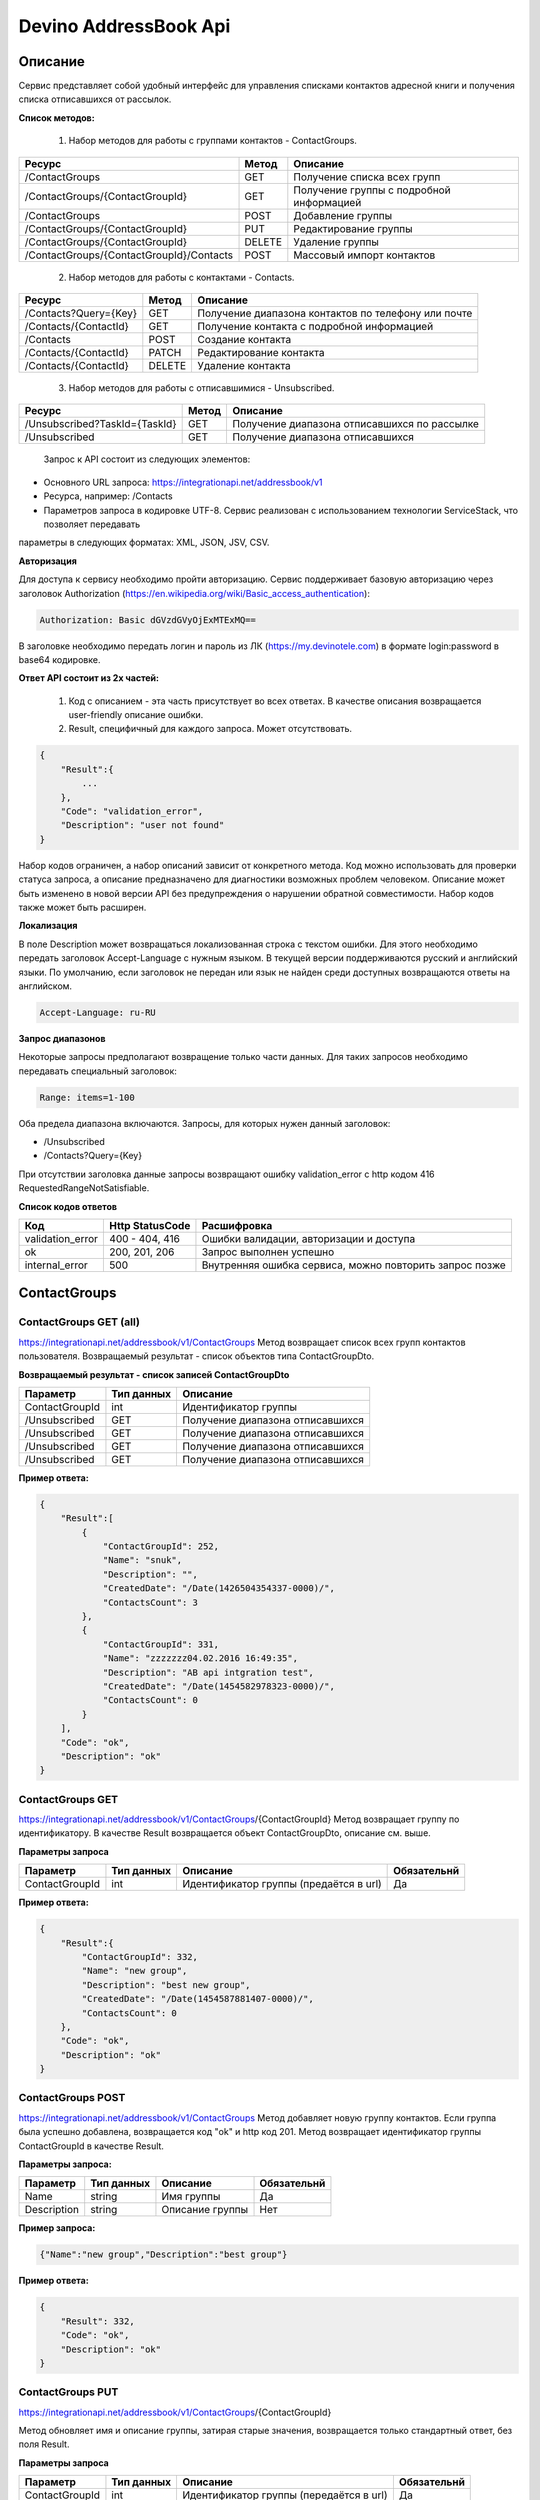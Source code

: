 Devino AddressBook Api
======================

Описание
~~~~~~~~

Сервис представляет собой удобный интерфейс для управления списками контактов адресной книги  и получения списка отписавшихся 
от рассылок.

**Список методов:**

    1. Набор методов для работы с группами контактов - ContactGroups.

+------------------------------------------+------------+--------------------------------------------+
|      Ресурс                              |   Метод    |    Описание                                |
+==========================================+============+============================================+
| /ContactGroups                           |   GET      |  Получение списка всех групп               |
+------------------------------------------+------------+--------------------------------------------+
| /ContactGroups/{ContactGroupId}          |   GET      |  Получение группы с подробной информацией  |
+------------------------------------------+------------+--------------------------------------------+
| /ContactGroups                           |   POST     |  Добавление группы                         |
+------------------------------------------+------------+--------------------------------------------+
| /ContactGroups/{ContactGroupId}          |   PUT      | Редактирование группы                      |
+------------------------------------------+------------+--------------------------------------------+
| /ContactGroups/{ContactGroupId}          |   DELETE   |  Удаление группы                           |
+------------------------------------------+------------+--------------------------------------------+
| /ContactGroups/{ContactGroupId}/Contacts |   POST     |  Массовый импорт контактов                 |
+------------------------------------------+------------+--------------------------------------------+

    2. Набор методов для работы с контактами - Contacts.

+-------------------------+------------+-----------------------------------------------------+
|      Ресурс             |   Метод    |    Описание                                         |
+=========================+============+=====================================================+
| /Contacts?Query={Key}   |   GET      | Получение диапазона контактов по телефону или почте |
+-------------------------+------------+-----------------------------------------------------+
| /Contacts/{ContactId}   |   GET      | Получение контакта с подробной информацией          |
+-------------------------+------------+-----------------------------------------------------+
| /Contacts               |   POST     | Создание контакта                                   |
+-------------------------+------------+-----------------------------------------------------+
| /Contacts/{ContactId}   |   PATCH    | Редактирование контакта                             |
+-------------------------+------------+-----------------------------------------------------+
| /Contacts/{ContactId}   |   DELETE   | Удаление контакта                                   |
+-------------------------+------------+-----------------------------------------------------+

    3. Набор методов для работы с отписавшимися - Unsubscribed.

+-------------------------------+------------+----------------------------------------------+
|      Ресурс                   |   Метод    |    Описание                                  |
+===============================+============+==============================================+
| /Unsubscribed?TaskId={TaskId} |   GET      | Получение диапазона отписавшихся по рассылке |
+-------------------------------+------------+----------------------------------------------+
| /Unsubscribed                 |   GET      | Получение диапазона отписавшихся             |
+-------------------------------+------------+----------------------------------------------+

    Запрос к API состоит из следующих элементов:
    
* Основного URL запроса: https://integrationapi.net/addressbook/v1
* Ресурса, например: /Contacts
* Параметров запроса в кодировке UTF-8. Сервис реализован с использованием технологии ServiceStack, что позволяет передавать 
параметры в следующих форматах: XML, JSON, JSV, CSV.

**Авторизация**

Для доступа к сервису необходимо пройти авторизацию. Сервис поддерживает базовую авторизацию через заголовок Authorization 
(https://en.wikipedia.org/wiki/Basic_access_authentication):

.. code-block:: json

    Authorization: Basic dGVzdGVyOjExMTExMQ==
    
В заголовке необходимо передать логин и пароль из ЛК (https://my.devinotele.com) в формате login:password в base64 кодировке.

**Ответ API состоит из 2х частей:**

    1. Код с описанием - эта часть присутствует во всех ответах. В качестве описания возвращается user-friendly описание ошибки.
    2. Result, специфичный для каждого запроса. Может отсутствовать.

.. code-block:: json

    {
        "Result":{
            ...
        },
        "Code": "validation_error",
        "Description": "user not found"
    }
    

Набор кодов ограничен, а набор описаний зависит от конкретного метода. Код можно использовать для проверки  статуса запроса, а описание предназначено для диагностики возможных проблем человеком. 
Описание может быть изменено в новой версии API без предупреждения о нарушении обратной совместимости. Набор кодов также может быть  расширен.

**Локализация**

В поле Description может возвращаться локализованная строка с текстом ошибки. Для этого необходимо передать заголовок Accept-Language с  нужным языком. В текущей версии поддерживаются русский и английский языки. По умолчанию, если заголовок не передан или язык не найден  среди доступных возвращаются ответы на английском.

.. code-block:: json

    Accept-Language: ru-RU
    

**Запрос диапазонов**

Некоторые запросы предполагают возвращение только части данных. Для таких запросов необходимо передавать специальный заголовок:

.. code-block:: json

    Range: items=1-100
    

Оба предела диапазона включаются. Запросы, для которых нужен данный заголовок:

* /Unsubscribed
* /Contacts?Query={Key}

При отсутствии заголовка данные запросы возвращают ошибку validation_error с http кодом 416 RequestedRangeNotSatisfiable.

**Список кодов ответов**

+------------------+------------------+---------------------------------------------------------+
|      Код         | Http StatusCode  | Расшифровка                                             |
+==================+==================+=========================================================+
| validation_error | 400 - 404, 416   | Ошибки валидации, авторизации и доступа                 |
+------------------+------------------+---------------------------------------------------------+
| ok               |   200, 201, 206  | Запрос выполнен успешно                                 |
+------------------+------------------+---------------------------------------------------------+
| internal_error   |   500            | Внутренняя ошибка сервиса, можно повторить запрос позже |
+------------------+------------------+---------------------------------------------------------+

ContactGroups
~~~~~~~~~~~~~

ContactGroups GET (all)
-----------------------

https://integrationapi.net/addressbook/v1/ContactGroups 
Метод возвращает список всех групп контактов пользователя. Возвращаемый результат - список объектов типа ContactGroupDto.

**Возвращаемый результат - список записей ContactGroupDto**

+----------------+------------+----------------------------------------------+
|  Параметр      | Тип данных |    Описание                                  |
+================+============+==============================================+
| ContactGroupId |   int      | Идентификатор группы                         |
+----------------+------------+----------------------------------------------+
| /Unsubscribed  |   GET      | Получение диапазона отписавшихся             |
+----------------+------------+----------------------------------------------+
| /Unsubscribed  |   GET      | Получение диапазона отписавшихся             |
+----------------+------------+----------------------------------------------+
| /Unsubscribed  |   GET      | Получение диапазона отписавшихся             |
+----------------+------------+----------------------------------------------+
| /Unsubscribed  |   GET      | Получение диапазона отписавшихся             |
+----------------+------------+----------------------------------------------+

**Пример ответа:**

.. code-block:: json

    {
        "Result":[
            {
                "ContactGroupId": 252,
                "Name": "snuk",
                "Description": "",
                "CreatedDate": "/Date(1426504354337-0000)/",
                "ContactsCount": 3
            },
            {
                "ContactGroupId": 331,
                "Name": "zzzzzzz04.02.2016 16:49:35",
                "Description": "AB api intgration test",
                "CreatedDate": "/Date(1454582978323-0000)/",
                "ContactsCount": 0
            }
        ],
        "Code": "ok",
        "Description": "ok"
    }
    

ContactGroups GET
-----------------

https://integrationapi.net/addressbook/v1/ContactGroups/{ContactGroupId}
Метод возвращает группу по идентификатору. В качестве Result возвращается объект ContactGroupDto, описание см. выше.

**Параметры запроса**

+-----------------+------------+--------------------------------------------+--------------------+
|    Параметр     | Тип данных |    Описание                                |  Обязательнй       | 
+=================+============+============================================+====================+
| ContactGroupId  | int        | Идентификатор группы (предаётся в url)     | Да                 |
+-----------------+------------+--------------------------------------------+--------------------+

**Пример ответа:**

.. code-block:: json

    {
        "Result":{
            "ContactGroupId": 332,
            "Name": "new group",
            "Description": "best new group",
            "CreatedDate": "/Date(1454587881407-0000)/",
            "ContactsCount": 0
        },
        "Code": "ok",
        "Description": "ok"
    }
    

ContactGroups POST
------------------

https://integrationapi.net/addressbook/v1/ContactGroups
Метод добавляет новую группу контактов. Если группа была успешно добавлена, возвращается код "ok" и http код 201. Метод возвращает 
идентификатор группы ContactGroupId в качестве Result.

**Параметры запроса:**

+-------------+------------+-----------------+--------------------+
|  Параметр   | Тип данных |    Описание     |  Обязательнй       | 
+=============+============+=================+====================+
|  Name       | string     | Имя группы      | Да                 |
+-------------+------------+-----------------+--------------------+
| Description | string     | Описание группы | Нет                |
+-------------+------------+-----------------+--------------------+

**Пример запроса:**

.. code-block:: json

    {"Name":"new group","Description":"best group"}
    

**Пример ответа:**

.. code-block:: json

    {
        "Result": 332,
        "Code": "ok",
        "Description": "ok"
    }
    

ContactGroups PUT
-----------------

https://integrationapi.net/addressbook/v1/ContactGroups/{ContactGroupId}
 
Метод обновляет имя и описание группы, затирая старые значения, возвращается только стандартный ответ, без поля Result.

**Параметры запроса**

+----------------+------------+-----------------------------------------+--------------+
|  Параметр      | Тип данных |    Описание                             |  Обязательнй | 
+================+============+=========================================+==============+
| ContactGroupId | int        | Идентификатор группы (передаётся в url) | Да           |
+----------------+------------+-----------------------------------------+--------------+
| Name           | string     | Имя группы                              | Да           |
+----------------+------------+-----------------------------------------+--------------+
| Description    | string     | Описание группы                         | Нет          |
+----------------+------------+-----------------------------------------+--------------+

**Пример запроса:**

.. code-block:: json

    {"Name":"new group","Description":"best new group"}
    

**Пример ответа:**

.. code-block:: json

    {
        "Code": "ok",
        "Description": "ok"
    }
    

ContactGroups DELETE
--------------------

https://integrationapi.net/addressbook/v1/ContactGroups/{ContactGroupId}
Метод удаляет группу, возвращается только стандартный ответ, без поля Result.

**Параметры запроса:**

+----------------+------------+----------------------------------------+--------------+
|  Параметр      | Тип данных |    Описание                            |  Обязательнй | 
+================+============+========================================+==============+
| ContactGroupId | int        | Идентификатор группы (передаётся в url)| Да           |
+----------------+------------+----------------------------------------+--------------+

**Пример ответа:**

.. code-block:: json

    {
        "Code": "ok",
        "Description": "ok"
    }
    

**ContactGroups POST (contacts import)**

https://integrationapi.net/addressbook/v1/ContactGroups/{ContactGroupId}/Contacts
Метод импортирует пачку контактов. Если контакты были успешно добавлены, возвращается код "ok" и http код 201. 
Метод возвращает счётчики добаленных контактов в качестве Result.

**Валидируются:**

* наличие группы, в которую импортируются контакты
* максимальное количество контактов - не более 5 000

**Контакты валидируются на:**

* наличие хотя бы одного поля - номер телефона или email адрес
* валидность номера телефона, если он передан
* валидность email адреса, если он передан
* длина полей FirstName, MiddleName и LastName не должна превышать 100 символов, для ExtraField1 и 
* ExtraField2 - ограничение 700 символов
* пол, если передано значение отличное от 1 и 2, будет проставлено 3

**Параметры запроса:**

+-----------------------+-------------+---------------------------------------------------------------------------+--------------------+
|    Параметр           | Тип данных  |    Описание                                                               |  Обязательнй       | 
+=======================+=============+===========================================================================+====================+
| ContactGroupId        | int         | Идентификатор группы (передаётся в url), в которую импортируются контакты | Да                 |
+-----------------------+-------------+---------------------------------------------------------------------------+--------------------+
| CheckDuplicates       | int         | 0 - нет проверки на дубликаты (значение по умолчанию)                     | Нет                |
|                       |             | 1 - дубликаты проверяются по номеру телефона                              |                    |
|                       |             | 2 - дубликаты проверяются по email                                        |                    |
+-----------------------+-------------+---------------------------------------------------------------------------+--------------------+
| ContactGroupsForCheck | int[]       | Список идентификаторов групп для проверки дубликатов,                     | Нет                |
|                       |             | учитывается только если включена проверка дубликатов	                  |                    |
+-----------------------+-------------+---------------------------------------------------------------------------+--------------------+
| Contacts              |ContactDto[] | Список импортируемых контактов                                            | Да                 |
+-----------------------+-------------+---------------------------------------------------------------------------+--------------------+

**ContactDto**

+-------------+------------+------------------------------------+--------------+
|  Параметр   | Тип данных |    Описание                        |  Обязательнй | 
+=============+============+====================================+==============+
| DateOfBirth | DateTime   | Дата рождения                      | Нет          |
+-------------+------------+------------------------------------+--------------+
| Email       | string     | Email адрес                        | см. описание |
+-------------+------------+------------------------------------+--------------+
| ExtraField1 | string     | Дополнительное поле №1             | Нет          |
+-------------+------------+------------------------------------+--------------+
| ExtraField2 | string     | Дополнительное поле №2             | Нет          |
+-------------+------------+------------------------------------+--------------+
| FirstName   | string     | Имя                                | Нет          |
+-------------+------------+------------------------------------+--------------+
| Gender      | int        | Пол (1 - м, 2 - ж, 3 - неизвестно) | Нет          |
+-------------+------------+------------------------------------+--------------+
| LastName    | string     | Фамилия                            | Нет          |
+-------------+------------+------------------------------------+--------------+
| MiddleName  | string     | Отчество                           | Нет          |
+-------------+------------+------------------------------------+--------------+
| PhoneNumber | string     | Номер телефона                     | см. описание |
+-------------+------------+------------------------------------+--------------+

**Возвращаемый результат:**

+--------------------------+------------+----------------------------------------------------------------+
|  Параметр                | Тип данных |    Описание                                                    |
+==========================+============+================================================================+
| DuplicatesInCurrentGroup |   int      | Количество дубликатов в текущей группе (ContactGroupId)        |
+--------------------------+------------+----------------------------------------------------------------+
| DuplicatesInOtherGroups  |   int      | Количество дубликатов в других группах (ContactGroupsForCheck) |
+--------------------------+------------+----------------------------------------------------------------+
| AddedContacts            |   int      | Количество добавленных контактов (количество валидных минус    |
|                          |            | количесвто отфильтрованных дубликатов)                         |
+--------------------------+------------+----------------------------------------------------------------+
| ValidContacts            |   int      | Количество валидных контактов                                  |
+--------------------------+------------+----------------------------------------------------------------+
| RejectedContacts         |   int      | Список невалидных контактов                                    |
+--------------------------+------------+----------------------------------------------------------------+

**RejectedContactDto**

+------------------+------------+---------------------------------------------+
|  Параметр        | Тип данных |    Описание                                 |
+==================+============+=============================================+
| Contact          | ContactDto | Контакт                                     |
+------------------+------------+---------------------------------------------+
| ErrorDescription |   string   | Причина, по которой контакт не был добавлен |
+------------------+------------+---------------------------------------------+
| DuplicatesCount  |   int      | Количество дублирований в начальном запросе |
+------------------+------------+---------------------------------------------+

**Пример запроса:**

.. code-block:: json

        {
            "Login":"ivanov",
            "CheckDuplicates": 2,
            "ContactGroupsForCheck": [329],
            "Contacts" :[
                {
                    "PhoneNumber": "",
                    "LastName": "Ivanov",
                    "FirstName": "Ivan",
                    "Email": "ivanov@ivanov.com",
                    "DateOfBirth": "/Date(1454533200000-0000)/"
                },
                {
                    "PhoneNumber": "+79001234567",
                }
            ]
        }
        

**Пример ответа:**

.. code-block:: json

        {
            "Result":{
                "DuplicatesInCurrentGroup": 1,
                "DuplicatesInOtherGroups": 0,
                "AddedContacts": 1,
                "ValidContacts": 2,
                "RejectedContacts":[]
            },
            "Code": "ok",
            "Description": "ok"
        }
        

Contacts
~~~~~~~~

Contacts GET (query)
--------------------

https://integrationapi.net/addressbook/v1/Contacts?Query={Key}
Метод возвращает контакты по ключу, в качестве ключа может выступать email или номер телефона. Возвращаемый результат - список объектов типа ContactDto. Также необходимо задать диапазон возвращаемых записей.

**Параметры запроса:**

+----------+------------+----------------------------------------------+--------------+
| Параметр | Тип данных | Описание                                     |  Обязательнй | 
+==========+============+==============================================+==============+
| Query    | string     | Ключ для поиска контактов (передаётся в url) | Да           |
+----------+------------+----------------------------------------------+--------------+

**Возвращаемый результат - список записей ContactDto**

+----------------+-----------+---------------------------------------------------+
|  Параметр      |Тип данных |    Описание                                       |
+================+===========+===================================================+
| ContactId      |  long     | Идентификатор контакта                            |
+----------------+-----------+---------------------------------------------------+
| PhoneNumber    |  string   | Номер телефона                                    |
+----------------+-----------+---------------------------------------------------+
| Email          |  string   | Email адрес                                       |
+----------------+-----------+---------------------------------------------------+
| FirstName      |  string   | Имя                                               |
+----------------+-----------+---------------------------------------------------+
| MiddleName     |  string   | Отчество                                          |
+----------------+-----------+---------------------------------------------------+
| LastName       |  string   | Фамилия                                           |
+----------------+-----------+---------------------------------------------------+
| Gender         |  int      | Пол (1 - м, 2 - ж, 3 - неизвестно)                |
+----------------+-----------+---------------------------------------------------+
| DateOfBirth    |  DateTime | 	Дата рождения                                    |
+----------------+-----------+---------------------------------------------------+
| ExtraField1    |  string   | Дополнительное поле №1                            |
+----------------+-----------+---------------------------------------------------+
| ExtraField2    |  string   | Дополнительное поле №2                            |
+----------------+-----------+---------------------------------------------------+
| ContactGroupId |  int      | Идентификатор группы, в которой находится контакт |
+----------------+-----------+---------------------------------------------------+

**Пример ответа:**

.. code-block:: json

        {
            "Result":[{
                "ContactId": 1,
                "PhoneNumber": "",
                "LastName": "Snuk",
                "MiddleName": "Snuk",
                "FirstName": "Snuk",
                "Email": "xx@gmail.com",
                "Gender": 3,
                "DateOfBirth": "/Date(1454533200000-0000)/",
                "ExtraField1": "ddddddddddddddddd",
                "ExtraField2": "cccccccccccccccc",
                "ContactGroupId": 252
            },
            {
                "ContactId": 100005,
                "PhoneNumber": "",
                "LastName": "sdfsdfdsf",
                "MiddleName": "sfddsf",
                "FirstName": "sdfdsfds",
                "Email": "yy@list.ru",
                "Gender": 3,
                "ContactGroupId": 252
            }],
            "Code": "ok",
            "Description": "ok"
        }
        

Contacts GET
------------

https://integrationapi.net/addressbook/v1/Contacts/{ContactId}
Метод возвращает контакт по идентификатору, в качестве Result возвращается объект ContactDto, описание см. выше.

**Параметры запроса:**

+----------+------------+-------------------------------------------+--------------+
| Параметр | Тип данных | Описание                                  |  Обязательнй | 
+==========+============+===========================================+==============+
| ContactId| int        | Идентификатор контакта (передаётся в url) | Да           |
+----------+------------+-------------------------------------------+--------------+

**Пример ответа:**

.. code-block:: json

        {
            "Result":{
                "ContactId": 1,
                "PhoneNumber": "",
                "LastName": "Snuk",
                "MiddleName": "Snuk",
                "FirstName": "Snuk",
                "Email": "xx@gmail.com",
                "Gender": 3,
                "DateOfBirth": "/Date(1454533200000-0000)/",
                "ExtraField1": "ddddddddddddddddd",
                "ExtraField2": "cccccccccccccccc",
                "ContactGroupId": 252
            },
            "Code": "ok",
            "Description": "ok"
        }
        

Contacts POST
-------------

https://integrationapi.net/addressbook/v1/Contacts
Метод создаёт контакт. Если контакт был успешно создан, возвращается код "ok" и http код 201. В качестве Result возвращается идентификатор контакта.

Валидируются:

* наличие хотя бы одного поля - номер телефона или email адрес
* валидность номера телефона, если он передан
* валидность email адреса, если он передан
* длина полей FirstName, MiddleName и LastName не должна превышать 100 символов, для ExtraField1 и ExtraField2 - ограничение 700 символов
* пол, если передано значение отличное от 1 и 2, будет проставлено 3
* наличие группы, в которую добавляется контакт

**Параметры запроса:**

+----------------+------------+---------------------------------------------------+--------------+
|  Параметр      | Тип данных |    Описание                                       |  Обязательнй | 
+================+============+===================================================+==============+
| PhoneNumber    | string     | Номер телефона                                    | см. описание |
+----------------+------------+---------------------------------------------------+--------------+
| Email          | string     | Email адрес                                       | см. описание |
+----------------+------------+---------------------------------------------------+--------------+
| FirstName      | string     | Имя                                               | Нет          |
+----------------+------------+---------------------------------------------------+--------------+
| MiddleName     | string     | Отчество                                          | Нет          |
+----------------+------------+---------------------------------------------------+--------------+
| LastName       | string     | Фамилия                                           | Нет          |
+----------------+------------+---------------------------------------------------+--------------+
| Gender         | int        | Пол (1 - м, 2 - ж, 3 - неизвестно)                | Нет          |
+----------------+------------+---------------------------------------------------+--------------+
| DateOfBirth    | DateTime   | Дата рождения                                     | Нет          |
+----------------+------------+---------------------------------------------------+--------------+
| ExtraField1    | string     | Дополнительное поле №1                            | Нет          |
+----------------+------------+---------------------------------------------------+--------------+
| ExtraField2    | string     | Дополнительное поле №2                            | Нет          |
+----------------+------------+---------------------------------------------------+--------------+
| ContactGroupId | int        | Идентификатор группы, в которой находится контакт | Да           |
+----------------+------------+---------------------------------------------------+--------------+

**Пример запроса:**

.. code-block:: json

        {
            "PhoneNumber": "",
            "LastName": "Snuk",
            "MiddleName": "Snuk",
            "FirstName": "Snuk",
            "Email": "zzz@gmail.com",
            "Gender": 3,
            "DateOfBirth": "/Date(1454533200000-0000)/",
            "ExtraField1": "ddddddddddddddddd",
            "ExtraField2": "cccccccccccccccc",
            "ContactGroupId": 252
        }
        

**Пример ответа:**

.. code-block:: json


        {
            "Result": 100013,
            "Code": "ok",
            "Description": "ok"
        }
        

Contacts PATCH
--------------

https://integrationapi.net/addressbook/v1/Contacts/{ContactId}
Метод обновляет контакт. (PATCH по идеологии аналогичен PUT, с той лишь разницей, что PUT полностью заменяет ресурс, а PATCH меняет только те параметры, которые переданы.)
Валидация идентична методу Contacts POST, исключается только проверка наличия группы, так как её менять нельзя. Возвращается только стандартный ответ, без поля Result.

**Параметры запроса:**

+-------------+------------+------------------------------------------+--------------+
|  Параметр   | Тип данных |    Описание                              |  Обязательнй | 
+=============+============+==========================================+==============+
| ContactId   | long       | Идентификатор контакта (предаётся в url) | Да           |
+-------------+------------+------------------------------------------+--------------+
| PhoneNumber | string     | Номер телефона                           | см. описание |
+-------------+------------+------------------------------------------+--------------+
| Email       | string     | Email адрес                              | см. описание |
+-------------+------------+------------------------------------------+--------------+
| FirstName   | string     | Имя                                      | Нет          |
+-------------+------------+------------------------------------------+--------------+
| MiddleName  | string     | Отчество                                 | Нет          |
+-------------+------------+------------------------------------------+--------------+
| LastName    | string     | Фамилия                                  | Нет          |
+-------------+------------+------------------------------------------+--------------+
| Gender      | int        | Пол (1 - м, 2 - ж, 3 - неизвестно)       | Нет          |
+-------------+------------+------------------------------------------+--------------+
| DateOfBirth | DateTime   | Дата рождения                            | Нет          |
+-------------+------------+------------------------------------------+--------------+
| ExtraField1 | string     | Дополнительное поле №1                   | Нет          |
+-------------+------------+------------------------------------------+--------------+
| ExtraField2 | string     | Дополнительное поле №2                   | Нет          |
+-------------+------------+------------------------------------------+--------------+

**Пример запроса:**

.. code-block:: json

        {
            "PhoneNumber": "",
            "LastName": "Snuk",
            "MiddleName": "Snuk",
            "FirstName": "Snuk",
            "Email": "zz@gmail.com",
            "Gender": 3,
            "DateOfBirth": "/Date(1454533200000-0000)/",
            "ExtraField1": "ddddddddddddddddd",
            "ExtraField2": "cccccccccccccccc"
        }
        

**Пример ответа:**

.. code-block:: json

        {
            "Code": "ok",
            "Description": "ok"
        }
        

Contacts DELETE
---------------

https://integrationapi.net/addressbook/v1/Contacts/{ContactId}
Метод удаляет контакт, возвращается только стандартный ответ, без поля Result.

**Параметры запроса:**

+-------------+------------+------------------------------------------+--------------+
|  Параметр   | Тип данных |    Описание                              |  Обязательнй | 
+=============+============+==========================================+==============+
| ContactId   | int        | Идентификатор контакта (передаётся в url)| Да           |
+-------------+------------+------------------------------------------+--------------+

**Пример ответа:**

.. code-block:: json

        {
            "Code": "ok",
            "Description": "ok"
        }
        

Unsubscribed
~~~~~~~~~~~~

Unsubscribed GET
----------------

https://integrationapi.net/addressbook/v1/Unsubscribed?TaskId={TaskId}
Метод возвращает список отписавшихся от email рассылок. Можно получить список отписавшихся от определённой рассылки, для этого  предусмотрен параметр taskId. Возвращаемый результат - список объектов типа UnsubscribedDto. Также необходимо задать диапазон возвращаемых записей.

**Параметры запроса:**

+-------------+------------+------------------------+--------------+
|  Параметр   | Тип данных |    Описание            |  Обязательнй | 
+=============+============+========================+==============+
| TaskId      | int        | Идентификатор рассылки | Нет          |
+-------------+------------+------------------------+--------------+

**Возвращаемый результат - список записей UnsubscribedDto**

+-----------+-----------+-------------------------+
|  Параметр |Тип данных |    Описание             |
+===========+===========+=========================+
| Email     |  string   | Email адрес             |
+-----------+-----------+-------------------------+
| DateTime  |  DateTime | Дата и время добавления |
+-----------+-----------+-------------------------+
| Reason    |  string   | Причина отписки         |
+-----------+-----------+-------------------------+
| TaskId    |  int      | Идентификатор рассылки  |
+-----------+-----------+-------------------------+

**Пример ответа:**

.. code-block:: json

        {
            "Result":[{
                "Email": "generated_1@generated.com",
                "DateTime": "/Date(1439219917910-0000)/",
                "Reason": "Другая причина",
                "TaskId": 133696
            },
            {
                "Email": "generated_11@generated.com",
                "DateTime": "/Date(1439219917910-0000)/",
                "Reason": "Скучные рассылки у вас",
                "TaskId": 133696
            }],
            "Code": "ok",
            "Description": "ok"
        }
        
